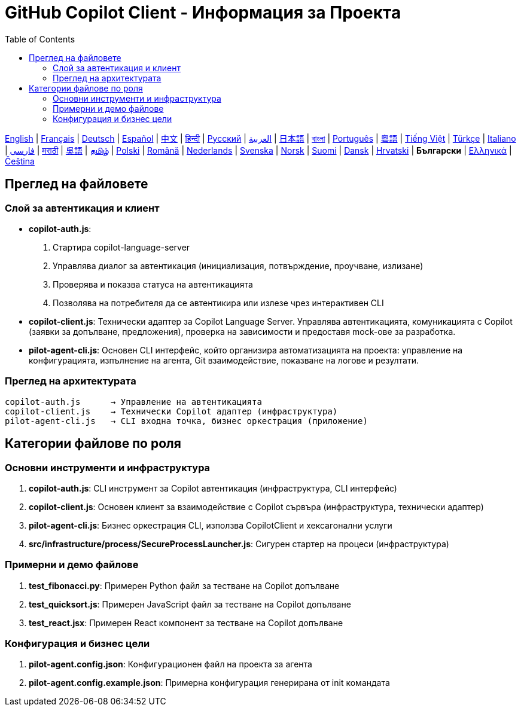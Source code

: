 = GitHub Copilot Client - Информация за Проекта
:toc:
:lang: bg

[.lead]
link:info.adoc[English] | link:info-fr.adoc[Français] | link:info-de.adoc[Deutsch] | link:info-es.adoc[Español] | link:info-zh.adoc[中文] | link:info-hi.adoc[हिन्दी] | link:info-ru.adoc[Русский] | link:info-ar.adoc[العربية] | link:info-ja.adoc[日本語] | link:info-bn.adoc[বাংলা] | link:info-pt.adoc[Português] | link:info-yue.adoc[粵語] | link:info-vi.adoc[Tiếng Việt] | link:info-tr.adoc[Türkçe] | link:info-it.adoc[Italiano] | link:info-fa.adoc[فارسی] | link:info-mr.adoc[मराठी] | link:info-wuu.adoc[吳語] | link:info-ta.adoc[தமிழ்] | link:info-pl.adoc[Polski] | link:info-ro.adoc[Română] | link:info-nl.adoc[Nederlands] | link:info-sv.adoc[Svenska] | link:info-no.adoc[Norsk] | link:info-fi.adoc[Suomi] | link:info-da.adoc[Dansk] | link:info-hr.adoc[Hrvatski] | *Български* | link:info-el.adoc[Ελληνικά] | link:info-cs.adoc[Čeština]

== Преглед на файловете

=== Слой за автентикация и клиент

- **copilot-auth.js**:
  . Стартира copilot-language-server
  . Управлява диалог за автентикация (инициализация, потвърждение, проучване, излизане)
  . Проверява и показва статуса на автентикацията
  . Позволява на потребителя да се автентикира или излезе чрез интерактивен CLI

- **copilot-client.js**:
  Технически адаптер за Copilot Language Server. Управлява автентикацията, комуникацията с Copilot (заявки за допълване, предложения), проверка на зависимости и предоставя mock-ове за разработка.

- **pilot-agent-cli.js**:
  Основен CLI интерфейс, който организира автоматизацията на проекта: управление на конфигурацията, изпълнение на агента, Git взаимодействие, показване на логове и резултати.

=== Преглед на архитектурата

[source]
----
copilot-auth.js      → Управление на автентикацията
copilot-client.js    → Технически Copilot адаптер (инфраструктура)
pilot-agent-cli.js   → CLI входна точка, бизнес оркестрация (приложение)
----

== Категории файлове по роля

=== Основни инструменти и инфраструктура

. **copilot-auth.js**: CLI инструмент за Copilot автентикация (инфраструктура, CLI интерфейс)
. **copilot-client.js**: Основен клиент за взаимодействие с Copilot сървъра (инфраструктура, технически адаптер)
. **pilot-agent-cli.js**: Бизнес оркестрация CLI, използва CopilotClient и хексагонални услуги
. **src/infrastructure/process/SecureProcessLauncher.js**: Сигурен стартер на процеси (инфраструктура)

=== Примерни и демо файлове

. **test_fibonacci.py**: Примерен Python файл за тестване на Copilot допълване
. **test_quicksort.js**: Примерен JavaScript файл за тестване на Copilot допълване
. **test_react.jsx**: Примерен React компонент за тестване на Copilot допълване

=== Конфигурация и бизнес цели

. **pilot-agent.config.json**: Конфигурационен файл на проекта за агента
. **pilot-agent.config.example.json**: Примерна конфигурация генерирана от init командата
